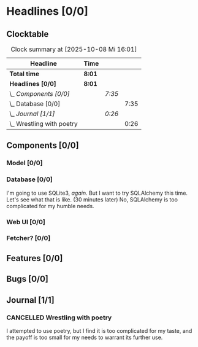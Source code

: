 # -*- mode: org; fill-column: 78; -*-
# Time-stamp: <2025-10-08 16:01:41 krylon>
#
#+TAGS: internals(i) ui(u) bug(b) feature(f)
#+TAGS: database(d) design(e), meditation(m)
#+TAGS: optimize(o) refactor(r) cleanup(c)
#+TODO: TODO(t)  RESEARCH(r) IMPLEMENT(i) TEST(e) | DONE(d) FAILED(f) CANCELLED(c)
#+TODO: MEDITATE(m) PLANNING(p) | SUSPENDED(s)
#+PRIORITIES: A G D

* Headlines [0/0]
  :PROPERTIES:
  :COOKIE_DATA: todo recursive
  :VISIBILITY: children
  :END:
** Clocktable
   #+BEGIN: clocktable :scope file :maxlevel 255 :emphasize t
   #+CAPTION: Clock summary at [2025-10-08 Mi 16:01]
   | Headline                    | Time   |        |      |
   |-----------------------------+--------+--------+------|
   | *Total time*                | *8:01* |        |      |
   |-----------------------------+--------+--------+------|
   | *Headlines [0/0]*           | *8:01* |        |      |
   | \_  /Components [0/0]/      |        | /7:35/ |      |
   | \_    Database [0/0]        |        |        | 7:35 |
   | \_  /Journal [1/1]/         |        | /0:26/ |      |
   | \_    Wrestling with poetry |        |        | 0:26 |
   #+END:
** Components [0/0]
   :PROPERTIES:
   :COOKIE_DATA: todo recursive
   :VISIBILITY: children
   :END:
*** Model [0/0]
    :PROPERTIES:
    :COOKIE_DATA: todo recursive
    :VISIBILITY: children
    :END:
*** Database [0/0]
    :PROPERTIES:
    :COOKIE_DATA: todo recursive
    :VISIBILITY: children
    :END:
    :LOGBOOK:
    CLOCK: [2025-10-08 Mi 14:40]--[2025-10-08 Mi 15:30] =>  0:50
    CLOCK: [2025-10-04 Sa 14:12]--[2025-10-04 Sa 19:11] =>  4:59
    CLOCK: [2025-10-02 Do 17:52]--[2025-10-02 Do 19:38] =>  1:46
    :END:
    I'm going to use SQLite3, /again/. But I want to try SQLAlchemy this
    time. Let's see what that is like.
    (30 minutes later) No, SQLAlchemy is too complicated for my humble needs.
*** Web UI [0/0]
    :PROPERTIES:
    :COOKIE_DATA: todo recursive
    :VISIBILITY: children
    :END:
*** Fetcher? [0/0]
    :PROPERTIES:
    :COOKIE_DATA: todo recursive
    :VISIBILITY: children
    :END:
** Features [0/0]
   :PROPERTIES:
   :COOKIE_DATA: todo recursive
   :VISIBILITY: children
   :END:
** Bugs [0/0]
   :PROPERTIES:
   :COOKIE_DATA: todo recursive
   :VISIBILITY: children
   :END:
** Journal [1/1]
   :PROPERTIES:
   :COOKIE_DATA: todo recursive
   :VISIBILITY: children
   :END:
*** CANCELLED Wrestling with poetry
    CLOSED: [2025-10-08 Mi 16:01]
    :LOGBOOK:
    CLOCK: [2025-10-08 Mi 15:35]--[2025-10-08 Mi 16:01] =>  0:26
    :END:
    I attempted to use poetry, but I find it is too complicated for my taste,
    and the payoff is too small for my needs to warrant its further use. 

